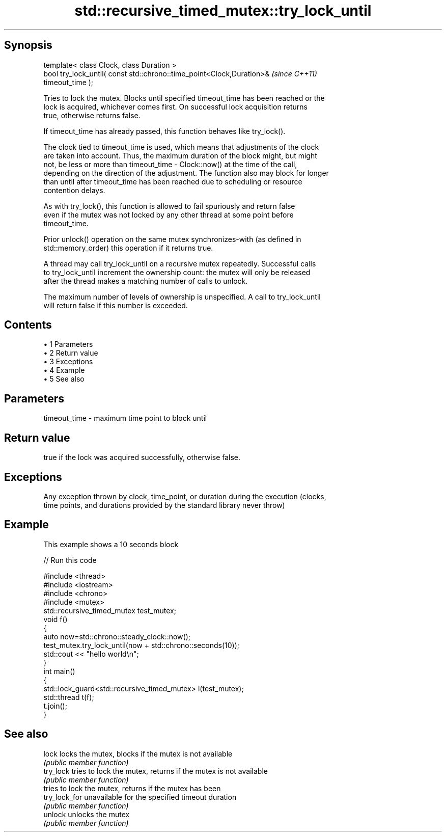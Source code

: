 .TH std::recursive_timed_mutex::try_lock_until 3 "Apr 19 2014" "1.0.0" "C++ Standard Libary"
.SH Synopsis
   template< class Clock, class Duration >
   bool try_lock_until( const std::chrono::time_point<Clock,Duration>&    \fI(since C++11)\fP
   timeout_time );

   Tries to lock the mutex. Blocks until specified timeout_time has been reached or the
   lock is acquired, whichever comes first. On successful lock acquisition returns
   true, otherwise returns false.

   If timeout_time has already passed, this function behaves like try_lock().

   The clock tied to timeout_time is used, which means that adjustments of the clock
   are taken into account. Thus, the maximum duration of the block might, but might
   not, be less or more than timeout_time - Clock::now() at the time of the call,
   depending on the direction of the adjustment. The function also may block for longer
   than until after timeout_time has been reached due to scheduling or resource
   contention delays.

   As with try_lock(), this function is allowed to fail spuriously and return false
   even if the mutex was not locked by any other thread at some point before
   timeout_time.

   Prior unlock() operation on the same mutex synchronizes-with (as defined in
   std::memory_order) this operation if it returns true.

   A thread may call try_lock_until on a recursive mutex repeatedly. Successful calls
   to try_lock_until increment the ownership count: the mutex will only be released
   after the thread makes a matching number of calls to unlock.

   The maximum number of levels of ownership is unspecified. A call to try_lock_until
   will return false if this number is exceeded.

.SH Contents

     • 1 Parameters
     • 2 Return value
     • 3 Exceptions
     • 4 Example
     • 5 See also

.SH Parameters

   timeout_time - maximum time point to block until

.SH Return value

   true if the lock was acquired successfully, otherwise false.

.SH Exceptions

   Any exception thrown by clock, time_point, or duration during the execution (clocks,
   time points, and durations provided by the standard library never throw)

.SH Example

   This example shows a 10 seconds block

   
// Run this code

 #include <thread>
 #include <iostream>
 #include <chrono>
 #include <mutex>
  
 std::recursive_timed_mutex test_mutex;
  
 void f()
 {
     auto now=std::chrono::steady_clock::now();
     test_mutex.try_lock_until(now + std::chrono::seconds(10));
     std::cout << "hello world\\n";
 }
  
 int main()
 {
     std::lock_guard<std::recursive_timed_mutex> l(test_mutex);
     std::thread t(f);
     t.join();
 }

.SH See also

   lock         locks the mutex, blocks if the mutex is not available
                \fI(public member function)\fP
   try_lock     tries to lock the mutex, returns if the mutex is not available
                \fI(public member function)\fP
                tries to lock the mutex, returns if the mutex has been
   try_lock_for unavailable for the specified timeout duration
                \fI(public member function)\fP
   unlock       unlocks the mutex
                \fI(public member function)\fP
